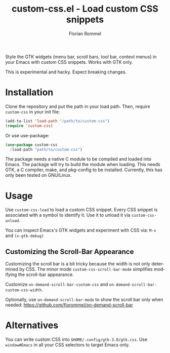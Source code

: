 #+TITLE: custom-css.el - Load custom CSS snippets
#+AUTHOR: Florian Rommel
#+LANGUAGE: en

Style the GTK widgets (menu bar, scroll bars, tool bar, context menus)
in your Emacs with custom CSS snippets.  Works with GTK only.

This is experimental and hacky.  Expect breaking changes.


* Installation

Clone the repository and put the path in your load path.
Then, require ~custom-css~ in your init file:
#+BEGIN_SRC emacs-lisp
(add-to-list 'load-path "/path/to/custom-css")
(require 'custom-css)
#+END_SRC

Or use use-package:
#+BEGIN_SRC emacs-lisp
(use-package custom-css
  :load-path "path/to/custom-css")
#+END_SRC

The package needs a native C module to be compiled and loaded into
Emacs.  The package will try to build the module when loading.
This needs GTK, a C compiler, make, and pkg-config to be installed.
Currently, this has only been tested on GNU/Linux.


* Usage

Use ~custom-css-load~ to load a custom CSS snippet.
Every CSS snippet is associated with a symbol to identify it.
Use it to unload it via ~custom-css-unload~.

You can inspect Emacs's GTK widgets and experiment with CSS via:
~M-x~ and ~(x-gtk-debug)~


** Customizing the Scroll-Bar Appearance

Customizing the scroll bar is a bit tricky because the width is not
only determined by CSS.  The minor mode ~custom-css-scroll-bar-mode~
simplifies modifying the scroll-bar appearance.

Customize ~on-demand-scroll-bar-custom-css~ and
~on-demand-scroll-bar-custom-css-width~.

[[./img/img1.png]]

Optionally, use ~on-demand-scroll-bar-mode~ to show the scroll bar only
when needed:
https://github.com/florommel/on-demand-scroll-bar


* Alternatives

You can write custom CSS into ~$HOME/.config/gtk-3.0/gtk.css~.
Use ~window#Emacs~ in all your CSS selectors to target Emacs only.
